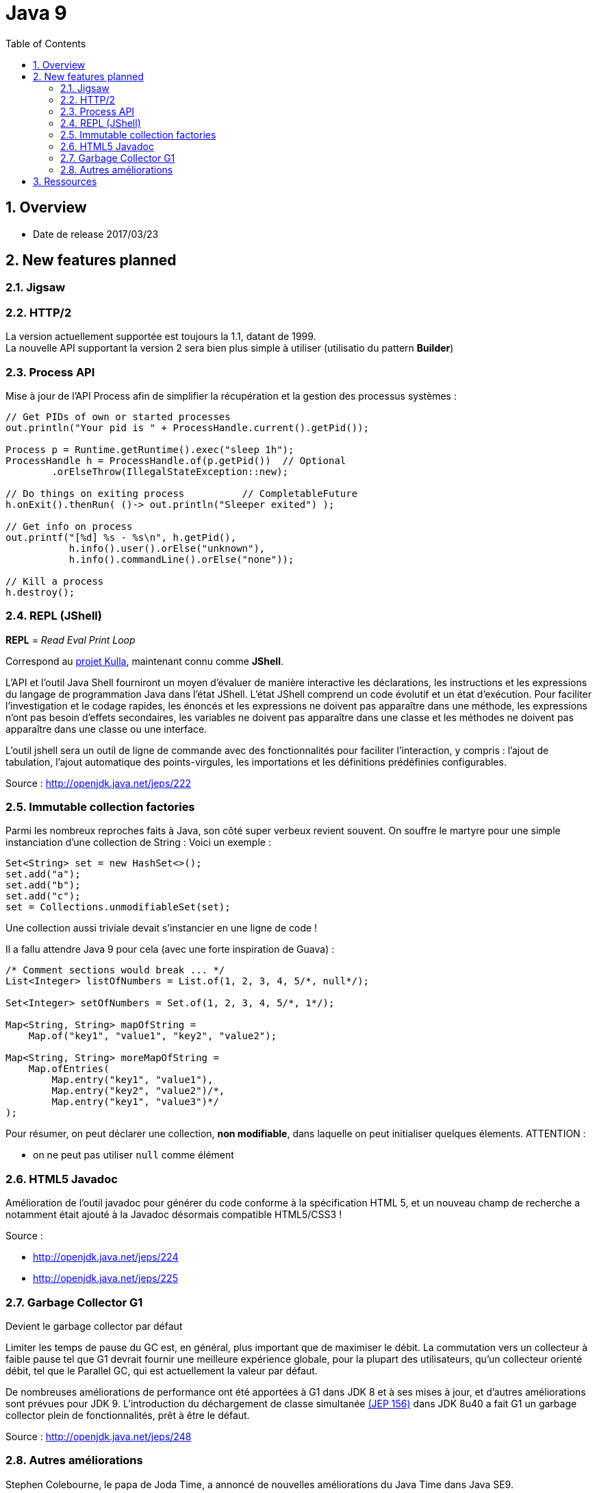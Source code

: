 = Java 9
:toc:
:toclevels: 3
:toc-placement!:
:lb: pass:[<br> +]
:imagesdir: images
:icons: font
:source-highlighter: highlightjs
:sectnums:

toc::[]

== Overview

* Date de release 2017/03/23

== New features planned

=== Jigsaw

=== HTTP/2

La version actuellement supportée est toujours la 1.1, datant de 1999. +
La nouvelle API supportant la version 2 sera bien plus simple à utiliser (utilisatio du pattern *Builder*)

=== Process API

Mise à jour de l'API Process afin de simplifier la récupération et la gestion des processus systèmes :

[source,java]
----
// Get PIDs of own or started processes
out.println("Your pid is " + ProcessHandle.current().getPid());

Process p = Runtime.getRuntime().exec("sleep 1h");
ProcessHandle h = ProcessHandle.of(p.getPid())  // Optional
        .orElseThrow(IllegalStateException::new);

// Do things on exiting process          // CompletableFuture
h.onExit().thenRun( ()-> out.println("Sleeper exited") );

// Get info on process
out.printf("[%d] %s - %s\n", h.getPid(),
           h.info().user().orElse("unknown"),
           h.info().commandLine().orElse("none"));

// Kill a process
h.destroy();
----

=== REPL (JShell)

*REPL* = _Read Eval Print Loop_

Correspond au https://bugs.openjdk.java.net/browse/JDK-8043364[projet Kulla], maintenant connu comme *JShell*.

L'API et l'outil Java Shell fourniront un moyen d'évaluer de manière interactive les déclarations, les instructions et les expressions du langage de programmation Java dans l'état JShell. 
L'état JShell comprend un code évolutif et un état d'exécution. 
Pour faciliter l'investigation et le codage rapides, les énoncés et les expressions ne doivent pas apparaître dans une méthode, les expressions n'ont pas besoin d'effets secondaires, les variables ne doivent pas apparaître dans une classe et les méthodes ne doivent pas apparaître dans une classe ou une interface.

L’outil jshell sera un outil de ligne de commande avec des fonctionnalités pour faciliter l’interaction, y compris : l’ajout de tabulation, l’ajout automatique des points-virgules, les importations et les définitions prédéfinies configurables.

Source : http://openjdk.java.net/jeps/222

=== Immutable collection factories

Parmi les nombreux reproches faits à Java, son côté super verbeux revient souvent.
On souffre le martyre pour une simple instanciation d'une collection de String :
Voici un exemple :

[source,java]
----
Set<String> set = new HashSet<>();
set.add("a");
set.add("b");
set.add("c");
set = Collections.unmodifiableSet(set);
----
Une collection aussi triviale devait s'instancier en une ligne de code !

Il a fallu attendre Java 9 pour cela (avec une forte inspiration de Guava) :
[source,java]
----
/* Comment sections would break ... */
List<Integer> listOfNumbers = List.of(1, 2, 3, 4, 5/*, null*/);

Set<Integer> setOfNumbers = Set.of(1, 2, 3, 4, 5/*, 1*/);

Map<String, String> mapOfString =
    Map.of("key1", "value1", "key2", "value2");

Map<String, String> moreMapOfString =
    Map.ofEntries(
        Map.entry("key1", "value1"),
        Map.entry("key2", "value2")/*,
        Map.entry("key1", "value3")*/
);
----
Pour résumer, on peut déclarer une collection, *non modifiable*, dans laquelle on peut initialiser quelques élements.
ATTENTION :

* on ne peut pas utiliser `null` comme élément


=== HTML5 Javadoc

Amélioration de l’outil javadoc pour générer du code conforme à la spécification HTML 5, et un nouveau champ de recherche a notamment était ajouté à la Javadoc désormais compatible HTML5/CSS3 !

Source : 

* http://openjdk.java.net/jeps/224
* http://openjdk.java.net/jeps/225

=== Garbage Collector G1

Devient le garbage collector par défaut

Limiter les temps de pause du GC est, en général, plus important que de maximiser le débit. La commutation vers un collecteur à faible pause tel que G1 devrait fournir une meilleure expérience globale, pour la plupart des utilisateurs, qu'un collecteur orienté débit, tel que le Parallel GC, qui est actuellement la valeur par défaut.

De nombreuses améliorations de performance ont été apportées à G1 dans JDK 8 et à ses mises à jour, et d'autres améliorations sont prévues pour JDK 9. L'introduction du déchargement de classe simultanée http://openjdk.java.net/jeps/156[(JEP 156)] dans JDK 8u40 a fait G1 un garbage collector plein de fonctionnalités, prêt à être le défaut.

Source : http://openjdk.java.net/jeps/248

=== Autres améliorations
Stephen Colebourne, le papa de Joda Time, a annoncé de nouvelles améliorations du Java Time dans Java SE9.

. Ajout de méthodes LocalDate.datesUntil et  LocalDate.datesUntil(LocalDate,Period) renvoyant des streams de dates.
. Plus de précision dans la Clock.systemUTC().
. Ajout d'une méthode getDateTimeMillis()
. Ajout de méthodes de calcul de "Duration" en date, heure, sec etc...
. Méthode pour tronquer une duration Duration.truncatedTo(TemporalUnit)
. Méthode pour diviser une duration  Duration.dividedBy(Duration).
. Nouvelle Factory pour simplifier la conversion de Instant à LocalTime et LocalDate
. Ajout d'une méthode de conversion toEpochSecond


Source : http://blog.joda.org/2017/02/java-time-jsr-310-enhancements-java-9.html

== Ressources

* https://bentolor.github.io/java9-in-action
* Programmez! 199
* http://openjdk.java.net/projects/jdk9/[la liste complète des évolutions prévues pour Java 9]

